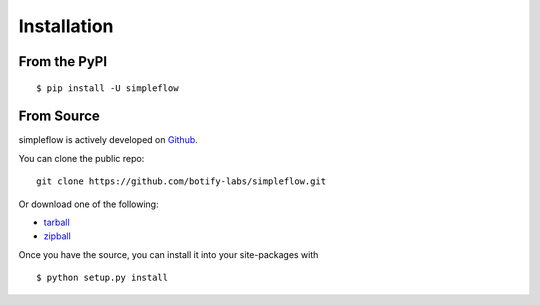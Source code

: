 .. _install:

Installation
============

From the PyPI
-------------
::

    $ pip install -U simpleflow

From Source
-----------

simpleflow is actively developed on Github_.

You can clone the public repo: ::

    git clone https://github.com/botify-labs/simpleflow.git

Or download one of the following:

* tarball_
* zipball_

Once you have the source, you can install it into your site-packages with ::

    $ python setup.py install

.. _Github: https://github.com/botify-labs/simpleflow
.. _tarball: https://github.com/botify-labs/simpleflow/tarball/master
.. _zipball: https://github.com/botify-labs/simpleflow/zipball/master